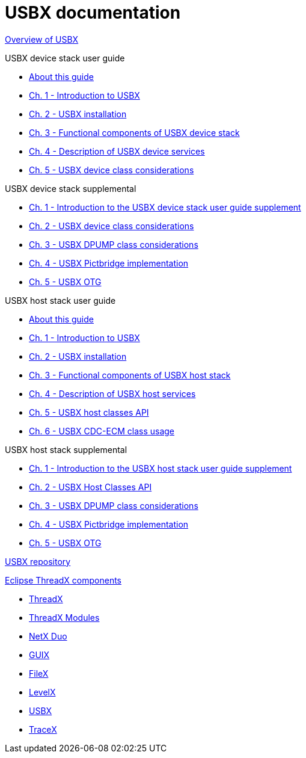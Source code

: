 ////

 Copyright (c) Microsoft
 Copyright (c) 2024-present Eclipse ThreadX contributors
 
 This program and the accompanying materials are made available 
 under the terms of the MIT license which is available at
 https://opensource.org/license/mit.
 
 SPDX-License-Identifier: MIT
 
 Contributors: 
     * Frédéric Desbiens - Initial AsciiDoc version.

////

= USBX documentation

xref:overview-usbx.adoc[Overview of USBX]

USBX device stack user guide

* xref:usbx-device-stack-about.adoc[About this guide]
* xref:usbx-device-stack-1.adoc[Ch. 1 - Introduction to USBX]
* xref:usbx-device-stack-2.adoc[Ch. 2 - USBX installation]
* xref:usbx-device-stack-3.adoc[Ch. 3 - Functional components of USBX device stack]
* xref:usbx-device-stack-4.adoc[Ch. 4 - Description of USBX device services]
* xref:usbx-device-stack-5.adoc[Ch. 5 - USBX device class considerations]

USBX device stack supplemental

* xref:usbx-device-stack-supplemental-1.adoc[Ch. 1 - Introduction to the USBX device stack user guide supplement]
* xref:usbx-device-stack-supplemental-2.adoc[Ch. 2 - USBX device class considerations]
* xref:usbx-device-stack-supplemental-3.adoc[Ch. 3 - USBX DPUMP class considerations]
* xref:usbx-device-stack-supplemental-4.adoc[Ch. 4 - USBX Pictbridge implementation]
* xref:usbx-device-stack-supplemental-5.adoc[Ch. 5 - USBX OTG]

USBX host stack user guide

* xref:usbx-host-stack-about.adoc[About this guide]
* xref:usbx-host-stack-1.adoc[Ch. 1 - Introduction to USBX]
* xref:usbx-host-stack-2.adoc[Ch. 2 - USBX installation]
* xref:usbx-host-stack-3.adoc[Ch. 3 - Functional components of USBX host stack]
* xref:usbx-host-stack-4.adoc[Ch. 4 - Description of USBX host services]
* xref:usbx-host-stack-5.adoc[Ch. 5 - USBX host classes API]
* xref:usbx-host-stack-6.adoc[Ch. 6 - USBX CDC-ECM class usage]

USBX host stack supplemental

* xref:usbx-host-stack-supplemental-1.adoc[Ch. 1 - Introduction to the USBX host stack user guide supplement]
* xref:usbx-host-stack-supplemental-2.adoc[Ch. 2 - USBX Host Classes API]
* xref:usbx-host-stack-supplemental-3.adoc[Ch. 3 - USBX DPUMP class considerations]
* xref:usbx-host-stack-supplemental-4.adoc[Ch. 4 - USBX Pictbridge implementation]
* xref:usbx-host-stack-supplemental-5.adoc[Ch. 5 - USBX OTG]

https://github.com/eclipse-threadx/usbx/[USBX repository]

xref:../../README.adoc[Eclipse ThreadX components]

* xref:../threadx/index.adoc[ThreadX]
* xref:../threadx-modules/index.adoc[ThreadX Modules]
* xref:../netx-duo/index.adoc[NetX Duo]
* xref:../guix/index.adoc[GUIX]
* xref:../filex/index.adoc[FileX]
* xref:../levelx/index.adoc[LevelX]
* xref:../usbx/index.adoc[USBX]
* xref:../tracex/index.adoc[TraceX]
